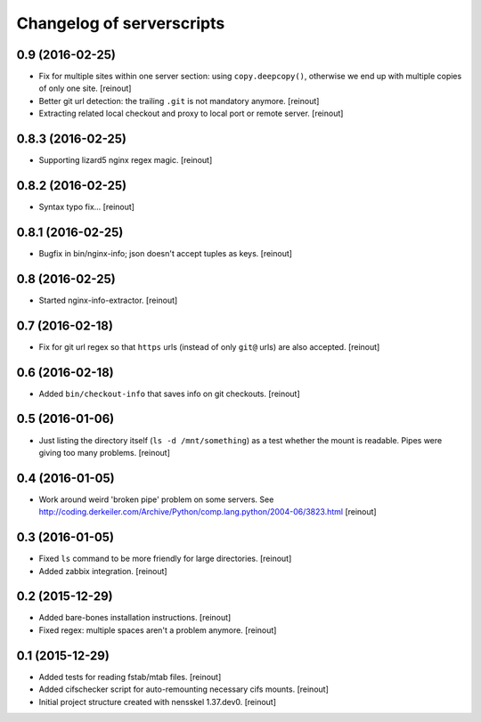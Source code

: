 Changelog of serverscripts
===================================================


0.9 (2016-02-25)
----------------

- Fix for multiple sites within one server section: using ``copy.deepcopy()``,
  otherwise we end up with multiple copies of only one site.
  [reinout]

- Better git url detection: the trailing ``.git`` is not mandatory anymore.
  [reinout]

- Extracting related local checkout and proxy to local port or remote server.
  [reinout]


0.8.3 (2016-02-25)
------------------

- Supporting lizard5 nginx regex magic.
  [reinout]


0.8.2 (2016-02-25)
------------------

- Syntax typo fix...
  [reinout]


0.8.1 (2016-02-25)
------------------

- Bugfix in bin/nginx-info; json doesn't accept tuples as keys.
  [reinout]


0.8 (2016-02-25)
----------------

- Started nginx-info-extractor.
  [reinout]


0.7 (2016-02-18)
----------------

- Fix for git url regex so that ``https`` urls (instead of only ``git@`` urls)
  are also accepted.
  [reinout]


0.6 (2016-02-18)
----------------

- Added ``bin/checkout-info`` that saves info on git checkouts.
  [reinout]


0.5 (2016-01-06)
----------------

- Just listing the directory itself (``ls -d /mnt/something``) as a test
  whether the mount is readable. Pipes were giving too many problems.
  [reinout]


0.4 (2016-01-05)
----------------

- Work around weird 'broken pipe' problem on some servers. See
  http://coding.derkeiler.com/Archive/Python/comp.lang.python/2004-06/3823.html
  [reinout]


0.3 (2016-01-05)
----------------

- Fixed ``ls`` command to be more friendly for large directories.
  [reinout]

- Added zabbix integration.
  [reinout]


0.2 (2015-12-29)
----------------

- Added bare-bones installation instructions.
  [reinout]

- Fixed regex: multiple spaces aren't a problem anymore.
  [reinout]


0.1 (2015-12-29)
----------------

- Added tests for reading fstab/mtab files.
  [reinout]

- Added cifschecker script for auto-remounting necessary cifs mounts.
  [reinout]

- Initial project structure created with nensskel 1.37.dev0.
  [reinout]
